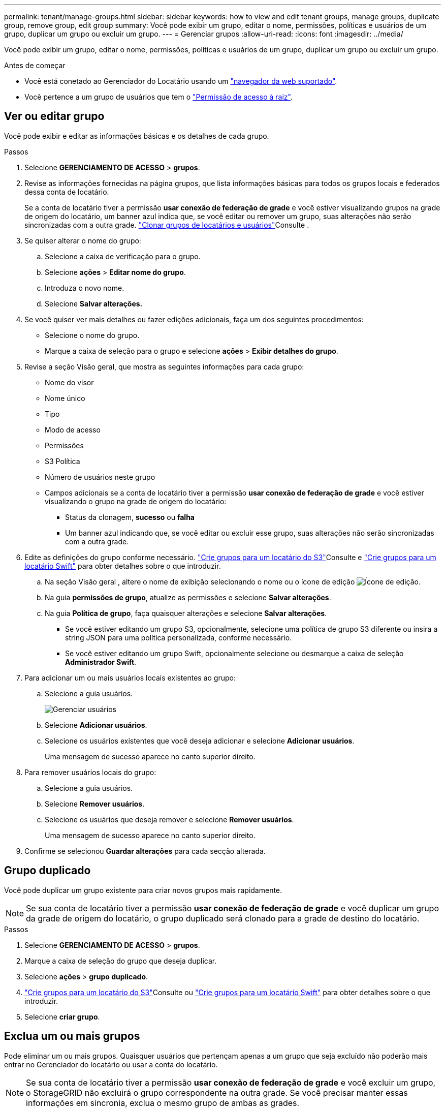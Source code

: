 ---
permalink: tenant/manage-groups.html 
sidebar: sidebar 
keywords: how to view and edit tenant groups, manage groups, duplicate group, remove group, edit group 
summary: Você pode exibir um grupo, editar o nome, permissões, políticas e usuários de um grupo, duplicar um grupo ou excluir um grupo. 
---
= Gerenciar grupos
:allow-uri-read: 
:icons: font
:imagesdir: ../media/


[role="lead"]
Você pode exibir um grupo, editar o nome, permissões, políticas e usuários de um grupo, duplicar um grupo ou excluir um grupo.

.Antes de começar
* Você está conetado ao Gerenciador do Locatário usando um link:../admin/web-browser-requirements.html["navegador da web suportado"].
* Você pertence a um grupo de usuários que tem o link:tenant-management-permissions.html["Permissão de acesso à raiz"].




== Ver ou editar grupo

Você pode exibir e editar as informações básicas e os detalhes de cada grupo.

.Passos
. Selecione *GERENCIAMENTO DE ACESSO* > *grupos*.
. Revise as informações fornecidas na página grupos, que lista informações básicas para todos os grupos locais e federados dessa conta de locatário.
+
Se a conta de locatário tiver a permissão *usar conexão de federação de grade* e você estiver visualizando grupos na grade de origem do locatário, um banner azul indica que, se você editar ou remover um grupo, suas alterações não serão sincronizadas com a outra grade. link:grid-federation-account-clone.html["Clonar grupos de locatários e usuários"]Consulte .

. Se quiser alterar o nome do grupo:
+
.. Selecione a caixa de verificação para o grupo.
.. Selecione *ações* > *Editar nome do grupo*.
.. Introduza o novo nome.
.. Selecione *Salvar alterações.*


. Se você quiser ver mais detalhes ou fazer edições adicionais, faça um dos seguintes procedimentos:
+
** Selecione o nome do grupo.
** Marque a caixa de seleção para o grupo e selecione *ações* > *Exibir detalhes do grupo*.


. Revise a seção Visão geral, que mostra as seguintes informações para cada grupo:
+
** Nome do visor
** Nome único
** Tipo
** Modo de acesso
** Permissões
** S3 Política
** Número de usuários neste grupo
** Campos adicionais se a conta de locatário tiver a permissão *usar conexão de federação de grade* e você estiver visualizando o grupo na grade de origem do locatário:
+
*** Status da clonagem, *sucesso* ou *falha*
*** Um banner azul indicando que, se você editar ou excluir esse grupo, suas alterações não serão sincronizadas com a outra grade.




. Edite as definições do grupo conforme necessário. link:creating-groups-for-s3-tenant.html["Crie grupos para um locatário do S3"]Consulte e link:creating-groups-for-swift-tenant.html["Crie grupos para um locatário Swift"] para obter detalhes sobre o que introduzir.
+
.. Na seção Visão geral , altere o nome de exibição selecionando o nome ou o ícone de edição image:../media/icon_edit_tm.png["Ícone de edição"].
.. Na guia *permissões de grupo*, atualize as permissões e selecione *Salvar alterações*.
.. Na guia *Política de grupo*, faça quaisquer alterações e selecione *Salvar alterações*.
+
*** Se você estiver editando um grupo S3, opcionalmente, selecione uma política de grupo S3 diferente ou insira a string JSON para uma política personalizada, conforme necessário.
*** Se você estiver editando um grupo Swift, opcionalmente selecione ou desmarque a caixa de seleção *Administrador Swift*.




. Para adicionar um ou mais usuários locais existentes ao grupo:
+
.. Selecione a guia usuários.
+
image::../media/manage_users.png[Gerenciar usuários]

.. Selecione *Adicionar usuários*.
.. Selecione os usuários existentes que você deseja adicionar e selecione *Adicionar usuários*.
+
Uma mensagem de sucesso aparece no canto superior direito.



. Para remover usuários locais do grupo:
+
.. Selecione a guia usuários.
.. Selecione *Remover usuários*.
.. Selecione os usuários que deseja remover e selecione *Remover usuários*.
+
Uma mensagem de sucesso aparece no canto superior direito.



. Confirme se selecionou *Guardar alterações* para cada secção alterada.




== Grupo duplicado

Você pode duplicar um grupo existente para criar novos grupos mais rapidamente.


NOTE: Se sua conta de locatário tiver a permissão *usar conexão de federação de grade* e você duplicar um grupo da grade de origem do locatário, o grupo duplicado será clonado para a grade de destino do locatário.

.Passos
. Selecione *GERENCIAMENTO DE ACESSO* > *grupos*.
. Marque a caixa de seleção do grupo que deseja duplicar.
. Selecione *ações* > *grupo duplicado*.
. link:creating-groups-for-s3-tenant.html["Crie grupos para um locatário do S3"]Consulte ou link:creating-groups-for-swift-tenant.html["Crie grupos para um locatário Swift"] para obter detalhes sobre o que introduzir.
. Selecione *criar grupo*.




== Exclua um ou mais grupos

Pode eliminar um ou mais grupos. Quaisquer usuários que pertençam apenas a um grupo que seja excluído não poderão mais entrar no Gerenciador do locatário ou usar a conta do locatário.


NOTE: Se sua conta de locatário tiver a permissão *usar conexão de federação de grade* e você excluir um grupo, o StorageGRID não excluirá o grupo correspondente na outra grade. Se você precisar manter essas informações em sincronia, exclua o mesmo grupo de ambas as grades.

.Passos
. Selecione *GERENCIAMENTO DE ACESSO* > *grupos*.
. Selecione a caixa de verificação para cada grupo que pretende eliminar.
. Selecione *ações* > *Excluir grupo* ou *ações* > *Excluir grupos*.
+
É apresentada uma caixa de diálogo de confirmação.

. Selecione *Excluir grupo* ou *Excluir grupos*.

